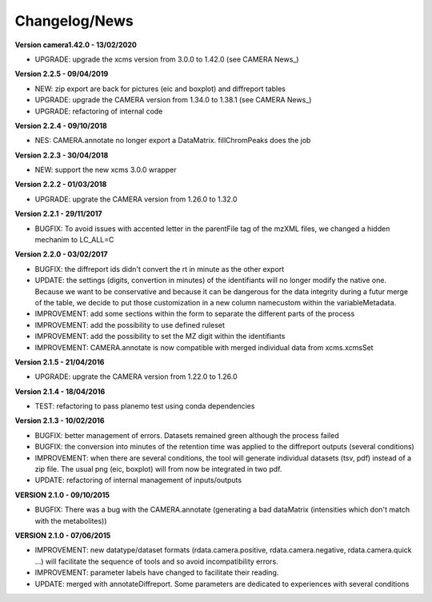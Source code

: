 
Changelog/News
--------------

**Version camera1.42.0 - 13/02/2020**

- UPGRADE: upgrade the xcms version from 3.0.0 to 1.42.0 (see CAMERA News_)

**Version 2.2.5 - 09/04/2019**

- NEW: zip export are back for pictures (eic and boxplot) and diffreport tables

- UPGRADE: upgrade the CAMERA version from 1.34.0 to 1.38.1 (see CAMERA News_)

- UPGRADE: refactoring of internal code

**Version 2.2.4 - 09/10/2018**

- NES: CAMERA.annotate no longer export a DataMatrix. fillChromPeaks does the job

**Version 2.2.3 - 30/04/2018**

- NEW: support the new xcms 3.0.0 wrapper

**Version 2.2.2 - 01/03/2018**

- UPGRADE: upgrate the CAMERA version from 1.26.0 to 1.32.0

**Version 2.2.1 - 29/11/2017**

- BUGFIX: To avoid issues with accented letter in the parentFile tag of the mzXML files, we changed a hidden mechanim to LC_ALL=C

**Version 2.2.0 - 03/02/2017**

- BUGFIX: the diffreport ids didn't convert the rt in minute as the other export

- UPDATE: the settings (digits, convertion in minutes) of the identifiants will no longer modify the native one. Because we want to be conservative and because it can be dangerous for the data integrity during a futur merge of the table, we decide to put those customization in a new column namecustom within the variableMetadata.

- IMPROVEMENT: add some sections within the form to separate the different parts of the process

- IMPROVEMENT: add the possibility to use defined ruleset

- IMPROVEMENT: add the possibility to set the MZ digit within the identifiants

- IMPROVEMENT: CAMERA.annotate is now compatible with merged individual data from xcms.xcmsSet


**Version 2.1.5 - 21/04/2016**

- UPGRADE: upgrate the CAMERA version from 1.22.0 to 1.26.0


**Version 2.1.4 - 18/04/2016**

- TEST: refactoring to pass planemo test using conda dependencies

**Version 2.1.3 - 10/02/2016**

- BUGFIX: better management of errors. Datasets remained green although the process failed

- BUGFIX: the conversion into minutes of the retention time was applied to the diffreport outputs (several conditions)

- IMPROVEMENT: when there are several conditions, the tool will generate individual datasets (tsv, pdf) instead of a zip file. The usual png (eic, boxplot) will from now be integrated in two pdf.

- UPDATE: refactoring of internal management of inputs/outputs


**VERSION 2.1.0 - 09/10/2015**

- BUGFIX: There was a bug with the CAMERA.annotate (generating a bad dataMatrix (intensities which don't match with the metabolites))


**VERSION 2.1.0 - 07/06/2015**

- IMPROVEMENT: new datatype/dataset formats (rdata.camera.positive, rdata.camera.negative, rdata.camera.quick ...) will facilitate the sequence of tools and so avoid incompatibility errors.

- IMPROVEMENT: parameter labels have changed to facilitate their reading.

- UPDATE: merged with annotateDiffreport. Some parameters are dedicated to experiences with several conditions
